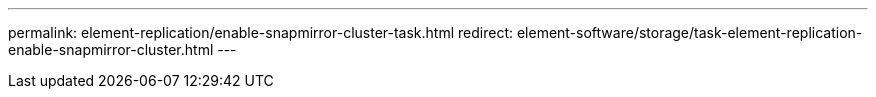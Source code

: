 ---
permalink: element-replication/enable-snapmirror-cluster-task.html
redirect: element-software/storage/task-element-replication-enable-snapmirror-cluster.html
---